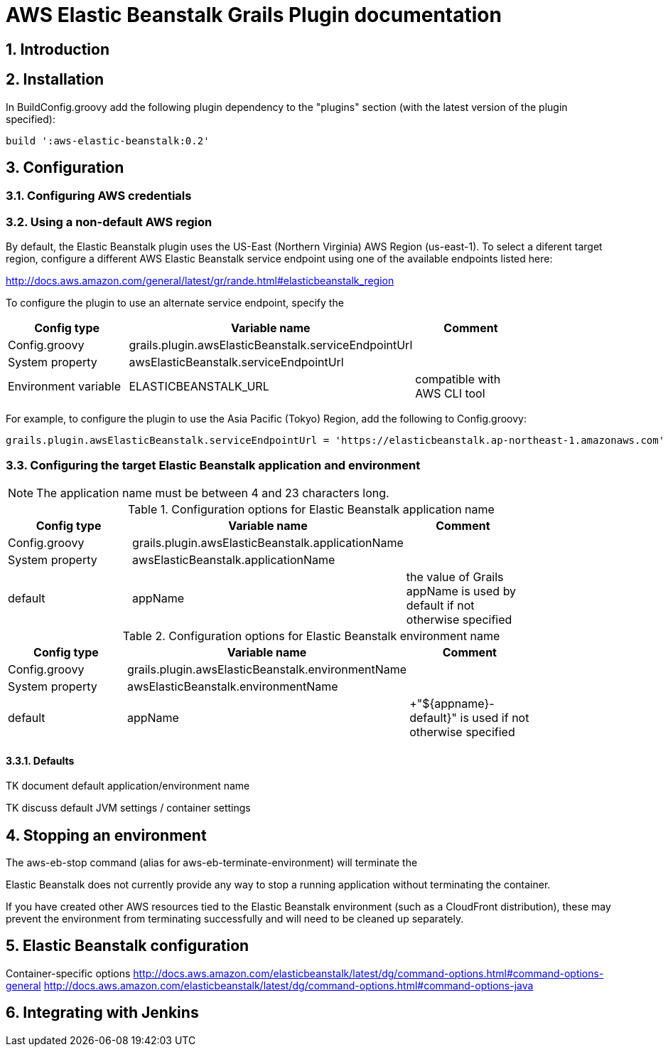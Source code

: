 :imagesdir: ./assets/img
:iconsdir: ./assets/img
:stylesdir: ./assets/css
:scriptsdir: ./assets/js

:numbered:

= AWS Elastic Beanstalk Grails Plugin documentation

== Introduction

== Installation

In BuildConfig.groovy add the following plugin dependency to the "plugins" section (with the latest version of the plugin specified):

    build ':aws-elastic-beanstalk:0.2'

== Configuration

=== Configuring AWS credentials

=== Using a non-default AWS region

By default, the Elastic Beanstalk plugin uses the US-East (Northern Virginia) AWS Region (+us-east-1+). To select a diferent target region, configure a different AWS Elastic Beanstalk service endpoint using one of the available endpoints listed here:

http://docs.aws.amazon.com/general/latest/gr/rande.html#elasticbeanstalk_region

To configure the plugin to use an alternate service endpoint, specify the 

[options="header"]
|===
| Config type | Variable name | Comment |
| +Config.groovy+ | +grails.plugin.awsElasticBeanstalk.serviceEndpointUrl+ | |
| System property | +awsElasticBeanstalk.serviceEndpointUrl+ | |
| Environment variable | +ELASTICBEANSTALK_URL+ | compatible with AWS CLI tool |
|===

For example, to configure the plugin to use the Asia Pacific (Tokyo) Region, add the following to +Config.groovy+:

	grails.plugin.awsElasticBeanstalk.serviceEndpointUrl = 'https://elasticbeanstalk.ap-northeast-1.amazonaws.com'

=== Configuring the target Elastic Beanstalk application and environment

NOTE: The application name must be between 4 and 23 characters long.

.Configuration options for Elastic Beanstalk application name
[options="header"]
|===
| Config type | Variable name | Comment |
| +Config.groovy+ | +grails.plugin.awsElasticBeanstalk.applicationName+ | |
| System property | +awsElasticBeanstalk.applicationName+ | |
| default | +appName+ | the value of Grails +appName+ is used by default if not otherwise specified |
|===

.Configuration options for Elastic Beanstalk environment name
[options="header"]
|===
| Config type | Variable name | Comment |
| +Config.groovy+ | +grails.plugin.awsElasticBeanstalk.environmentName+ | |
| System property | +awsElasticBeanstalk.environmentName+ | |
| default | appName | +"${appname}-default}" is used if not otherwise specified |
|===


==== Defaults

TK document default application/environment name

TK discuss default JVM settings / container settings


== Stopping an environment

The +aws-eb-stop+ command (alias for +aws-eb-terminate-environment+) will terminate the 

Elastic Beanstalk does not currently provide any way to stop a running application without terminating the container.

If you have created other AWS resources tied to the Elastic Beanstalk environment (such as a CloudFront distribution), these may prevent the environment from terminating successfully and will need to be cleaned up separately.


== Elastic Beanstalk configuration

Container-specific options
http://docs.aws.amazon.com/elasticbeanstalk/latest/dg/command-options.html#command-options-general
http://docs.aws.amazon.com/elasticbeanstalk/latest/dg/command-options.html#command-options-java


== Integrating with Jenkins